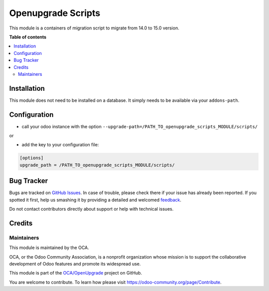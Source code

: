 ===================
Openupgrade Scripts
===================

.. !!!!!!!!!!!!!!!!!!!!!!!!!!!!!!!!!!!!!!!!!!!!!!!!!!!!
   !! This file is generated by oca-gen-addon-readme !!
   !! changes will be overwritten.                   !!
   !!!!!!!!!!!!!!!!!!!!!!!!!!!!!!!!!!!!!!!!!!!!!!!!!!!!

.. |badge1| image:: https://img.shields.io/badge/maturity-Beta-yellow.png
    :target: https://odoo-community.org/page/development-status
    :alt: Beta
.. |badge2| image:: https://img.shields.io/badge/licence-AGPL--3-blue.png
    :target: http://www.gnu.org/licenses/agpl-3.0-standalone.html
    :alt: License: AGPL-3
.. |badge3| image:: https://img.shields.io/badge/github-OCA%2FOpenUpgrade-lightgray.png?logo=github
    :target: https://github.com/OCA/OpenUpgrade/tree/16.0/openupgrade_scripts
    :alt: OCA/OpenUpgrade
.. |badge4| image:: https://img.shields.io/badge/weblate-Translate%20me-F47D42.png
    :target: https://translation.odoo-community.org/projects/OpenUpgrade-16-0/OpenUpgrade-16-0-openupgrade_scripts
    :alt: Translate me on Weblate

|badge1| |badge2| |badge3| |badge4| 

This module is a containers of migration script to migrate from 14.0 to 15.0 version.

**Table of contents**

.. contents::
   :local:

Installation
============

This module does not need to be installed on a database.
It simply needs to be available via your ``addons-path``.

Configuration
=============

* call your odoo instance with the option ``--upgrade-path=/PATH_TO_openupgrade_scripts_MODULE/scripts/``

or

* add the key to your configuration file:

.. code-block:: shell

    [options]
    upgrade_path = /PATH_TO_openupgrade_scripts_MODULE/scripts/

Bug Tracker
===========

Bugs are tracked on `GitHub Issues <https://github.com/OCA/OpenUpgrade/issues>`_.
In case of trouble, please check there if your issue has already been reported.
If you spotted it first, help us smashing it by providing a detailed and welcomed
`feedback <https://github.com/OCA/OpenUpgrade/issues/new?body=module:%20openupgrade_scripts%0Aversion:%2016.0%0A%0A**Steps%20to%20reproduce**%0A-%20...%0A%0A**Current%20behavior**%0A%0A**Expected%20behavior**>`_.

Do not contact contributors directly about support or help with technical issues.

Credits
=======

Maintainers
~~~~~~~~~~~

This module is maintained by the OCA.

.. image:: https://odoo-community.org/logo.png
   :alt: Odoo Community Association
   :target: https://odoo-community.org

OCA, or the Odoo Community Association, is a nonprofit organization whose
mission is to support the collaborative development of Odoo features and
promote its widespread use.

This module is part of the `OCA/OpenUpgrade <https://github.com/OCA/OpenUpgrade/tree/16.0/openupgrade_scripts>`_ project on GitHub.

You are welcome to contribute. To learn how please visit https://odoo-community.org/page/Contribute.
